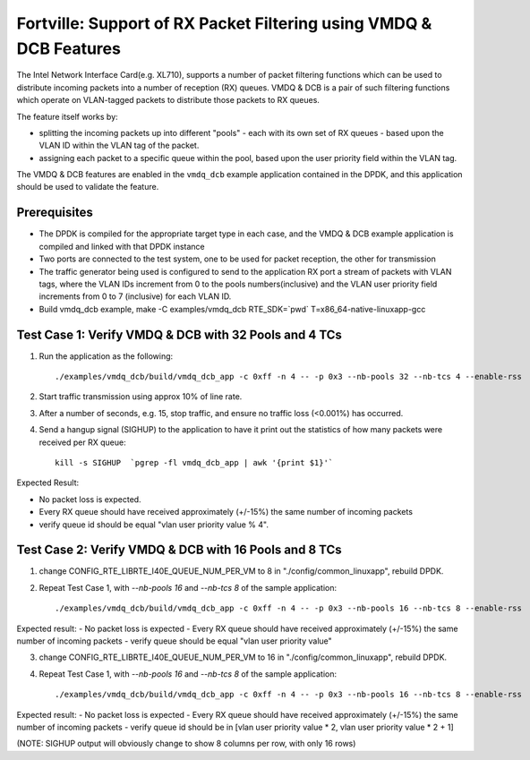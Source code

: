 .. Copyright (c) < 2019 >, Intel Corporation
        All rights reserved.

   Redistribution and use in source and binary forms, with or without
   modification, are permitted provided that the following conditions
   are met:

   - Redistributions of source code must retain the above copyright
     notice, this list of conditions and the following disclaimer.

   - Redistributions in binary form must reproduce the above copyright
     notice, this list of conditions and the following disclaimer in
     the documentation and/or other materials provided with the
     distribution.

   - Neither the name of Intel Corporation nor the names of its
     contributors may be used to endorse or promote products derived
     from this software without specific prior written permission.

   THIS SOFTWARE IS PROVIDED BY THE COPYRIGHT HOLDERS AND CONTRIBUTORS
   "AS IS" AND ANY EXPRESS OR IMPLIED WARRANTIES, INCLUDING, BUT NOT
   LIMITED TO, THE IMPLIED WARRANTIES OF MERCHANTABILITY AND FITNESS
   FOR A PARTICULAR PURPOSE ARE DISCLAIMED. IN NO EVENT SHALL THE
   COPYRIGHT OWNER OR CONTRIBUTORS BE LIABLE FOR ANY DIRECT, INDIRECT,
   INCIDENTAL, SPECIAL, EXEMPLARY, OR CONSEQUENTIAL DAMAGES
   (INCLUDING, BUT NOT LIMITED TO, PROCUREMENT OF SUBSTITUTE GOODS OR
   SERVICES; LOSS OF USE, DATA, OR PROFITS; OR BUSINESS INTERRUPTION)
   HOWEVER CAUSED AND ON ANY THEORY OF LIABILITY, WHETHER IN CONTRACT,
   STRICT LIABILITY, OR TORT (INCLUDING NEGLIGENCE OR OTHERWISE)
   ARISING IN ANY WAY OUT OF THE USE OF THIS SOFTWARE, EVEN IF ADVISED
   OF THE POSSIBILITY OF SUCH DAMAGE.

===================================================================
Fortville: Support of RX Packet Filtering using VMDQ & DCB Features
===================================================================

The Intel Network Interface Card(e.g. XL710), supports a number of
packet filtering functions which can be used to distribute incoming packets
into a number of reception (RX) queues. VMDQ & DCB is a pair of such filtering
functions which operate on VLAN-tagged packets to distribute those packets
to RX queues.

The feature itself works by:

- splitting the incoming packets up into different "pools" - each with its own
  set of RX queues - based upon the VLAN ID within the VLAN tag of the packet.
- assigning each packet to a specific queue within the pool, based upon the
  user priority field within the VLAN tag.

The VMDQ & DCB features are enabled in the ``vmdq_dcb`` example application
contained in the DPDK, and this application should be used to validate
the feature.

Prerequisites
=============

- The DPDK is compiled for the appropriate target type in each case, and
  the VMDQ & DCB example application is compiled and linked with that DPDK
  instance
- Two ports are connected to the test system, one to be used for packet reception,
  the other for transmission
- The traffic generator being used is configured to send to the application RX
  port a stream of packets with VLAN tags, where the VLAN IDs increment from 0
  to the pools numbers(inclusive) and the VLAN user priority field increments from
  0 to 7 (inclusive) for each VLAN ID.
- Build vmdq_dcb example,
  make -C examples/vmdq_dcb RTE_SDK=`pwd` T=x86_64-native-linuxapp-gcc

Test Case 1: Verify VMDQ & DCB with 32 Pools and 4 TCs
======================================================

1. Run the application as the following::

    ./examples/vmdq_dcb/build/vmdq_dcb_app -c 0xff -n 4 -- -p 0x3 --nb-pools 32 --nb-tcs 4 --enable-rss

2. Start traffic transmission using approx 10% of line rate.
3. After a number of seconds, e.g. 15, stop traffic, and ensure no traffic
   loss (<0.001%) has occurred.
4. Send a hangup signal (SIGHUP) to the application to have it print out the
   statistics of how many packets were received per RX queue::

     kill -s SIGHUP  `pgrep -fl vmdq_dcb_app | awk '{print $1}'`

Expected Result:

- No packet loss is expected.
- Every RX queue should have received approximately (+/-15%) the same number of
  incoming packets
- verify queue id should be equal "vlan user priority value % 4".

Test Case 2: Verify VMDQ & DCB with 16 Pools and 8 TCs
======================================================

1. change CONFIG_RTE_LIBRTE_I40E_QUEUE_NUM_PER_VM to 8 in "./config/common_linuxapp", rebuild DPDK.

2. Repeat Test Case 1, with `--nb-pools 16` and `--nb-tcs 8` of the sample application::

    ./examples/vmdq_dcb/build/vmdq_dcb_app -c 0xff -n 4 -- -p 0x3 --nb-pools 16 --nb-tcs 8 --enable-rss

Expected result:
- No packet loss is expected
- Every RX queue should have received approximately (+/-15%) the same number of incoming packets
- verify queue should be equal "vlan user priority value"

3. change CONFIG_RTE_LIBRTE_I40E_QUEUE_NUM_PER_VM to 16 in "./config/common_linuxapp", rebuild DPDK.

4. Repeat Test Case 1, with `--nb-pools 16` and `--nb-tcs 8` of the sample application::

   ./examples/vmdq_dcb/build/vmdq_dcb_app -c 0xff -n 4 -- -p 0x3 --nb-pools 16 --nb-tcs 8 --enable-rss

Expected result:
- No packet loss is expected
- Every RX queue should have received approximately (+/-15%) the same number of incoming packets
- verify queue id should be in [vlan user priority value * 2, vlan user priority value * 2 + 1]

(NOTE: SIGHUP output will obviously change to show 8 columns per row, with only 16 rows)